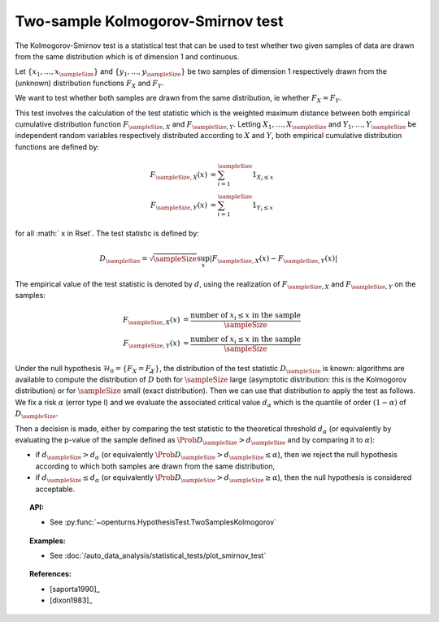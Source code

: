.. _smirnov_test:

Two-sample Kolmogorov-Smirnov test
----------------------------------

The Kolmogorov-Smirnov test is a statistical test that can be used
to test whether two given samples of data are drawn from the same
distribution which is of dimension 1 and continuous.

Let :math:`\left\{ x_1,\ldots,x_{\sampleSize} \right\}` and :math:`\left\{ y_1,\ldots,y_{\sampleSize} \right\}`
be two samples of dimension 1 respectively drawn from the (unknown)
distribution functions :math:`F_X` and  :math:`F_Y`.

We want to test  whether both samples are drawn from the same distribution, ie whether :math:`F_X=F_Y`.

This test involves the calculation of the test statistic which is the weighted maximum
distance between both empirical cumulative distribution function
:math:`F_{\sampleSize, X}`  and :math:`F_{\sampleSize, Y}`.
Letting :math:`X_1, \ldots , X_{\sampleSize}` and :math:`Y_1, \ldots , Y_{\sampleSize}`  be independent random variables respectively distributed
according to :math:`X` and :math:`Y`, both empirical cumulative distribution
functions are defined by:

.. math::

    F_{\sampleSize, X}(x) & = \sum_{i=1}^{\sampleSize} 1_{X_i \leq x} \\
    F_{\sampleSize, Y}(x) & = \sum_{i=1}^{\sampleSize} 1_{Y_i \leq x}

for all :math:` x \in \Rset`. The test statistic is defined by:

.. math::

    D_{\sampleSize} = \sqrt{\sampleSize} \sup_x \left|F_{\sampleSize, X}\left(x\right) - F_{\sampleSize, Y}\left(x\right)\right|

The empirical value of the test statistic is denoted by :math:`d`, using the realization of
:math:`F_{\sampleSize, X}`  and :math:`F_{\sampleSize, Y}` on the samples:

.. math::

    F_{\sampleSize, X}(x) & = \dfrac{\mbox{number of } x_i \leq x \mbox{ in the sample}}{\sampleSize}\\
    F_{\sampleSize, Y}(x) & = \dfrac{\mbox{number of } x_i \leq x  \mbox{ in the sample}}{\sampleSize}

Under the null hypothesis :math:`\mathcal{H}_0 = \{ F_X = F_Y\}`, the distribution of the
test statistic :math:`D_{\sampleSize}` is
known: algorithms are available to compute the distribution of :math:`\widehat{D}`
both for :math:`\sampleSize`
large (asymptotic distribution: this is the Kolmogorov distribution) or for
:math:`\sampleSize` small (exact distribution). Then we can use that
distribution to apply the test as follows.
We fix a risk :math:`\alpha`  (error type I) and we evaluate the associated critical value :math:`d_\alpha` which is the quantile of order
:math:`(1-\alpha)` of :math:`D_{\sampleSize}`.

Then a decision is made, either by comparing the test statistic to the theoretical threshold :math:`d_\alpha`
(or equivalently
by evaluating the p-value of the sample  defined as :math:`\Prob{D_{\sampleSize} > d_{\sampleSize}}` and by comparing
it to :math:`\alpha`):

-  if :math:`d_{\sampleSize}>d_{\alpha}` (or equivalently
   :math:`\Prob{D_{\sampleSize} >  d_{\sampleSize}} \leq \alpha`), then we reject the
   null hypothesis according to which both samples are drawn from the same distribution,

-  if :math:`d_{\sampleSize} \leq d_{\alpha}` (or equivalently
   :math:`\Prob{D_{\sampleSize} > d_{\sampleSize}} \geq \alpha`),
   then the null hypothesis  is considered acceptable.

.. topic:: API:

    - See :py:func:`~openturns.HypothesisTest.TwoSamplesKolmogorov`

.. topic:: Examples:

    - See :doc:`/auto_data_analysis/statistical_tests/plot_smirnov_test`

.. topic:: References:

    - [saporta1990]_
    - [dixon1983]_
